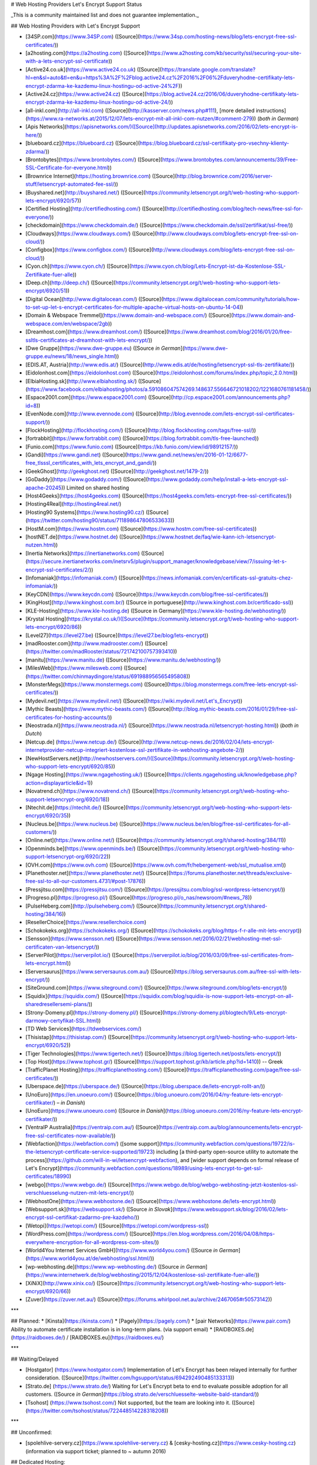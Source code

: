 # Web Hosting Providers Let's Encrypt Support Status

_This is a community maintained list and does not guarantee implementation._

## Web Hosting Providers with Let's Encrypt Support

* [34SP.com](https://www.34SP.com) ([Source](https://www.34sp.com/hosting-news/blog/lets-encrypt-free-ssl-certificates/))
* [a2hosting.com](https://a2hosting.com) ([Source](https://www.a2hosting.com/kb/security/ssl/securing-your-site-with-a-lets-encrypt-ssl-certificate))
* [Active24.co.uk](https://www.active24.co.uk) ([Source](https://translate.google.com/translate?hl=en&sl=auto&tl=en&u=https%3A%2F%2Fblog.active24.cz%2F2016%2F06%2Fduveryhodne-certifikaty-lets-encrypt-zdarma-ke-kazdemu-linux-hostingu-od-active-24%2F))
* [Active24.cz](https://www.active24.cz) ([Source](https://blog.active24.cz/2016/06/duveryhodne-certifikaty-lets-encrypt-zdarma-ke-kazdemu-linux-hostingu-od-active-24/))
* [all-inkl.com](http://all-inkl.com) ([Source](http://kasserver.com/news.php#111), [more detailed instructions](https://www.ra-networks.at/2015/12/07/lets-encrypt-mit-all-inkl-com-nutzen/#comment-279)) (*both in German*)
* [Apis Networks](https://apisnetworks.com/)([Source](http://updates.apisnetworks.com/2016/02/lets-encrypt-is-here/))
* [blueboard.cz](https://blueboard.cz) ([Source](https://blog.blueboard.cz/ssl-certifikaty-pro-vsechny-klienty-zdarma/))
* [Brontobytes](https://www.brontobytes.com/) ([Source](https://www.brontobytes.com/announcements/39/Free-SSL-Certificate-for-everyone.html))
* [Brownrice Internet](https://hosting.brownrice.com) ([Source](http://blog.brownrice.com/2016/server-stuff/letsencrypt-automated-fee-ssl/))
* [Buyshared.net](http://buyshared.net/) ([Source](https://community.letsencrypt.org/t/web-hosting-who-support-lets-encrypt/6920/57))
* [Certified Hosting](http://certifiedhosting.com/) ([Source](http://certifiedhosting.com/blog/tech-news/free-ssl-for-everyone/))
* [checkdomain](https://www.checkdomain.de/) ([Source](https://www.checkdomain.de/ssl/zertifikat/ssl-free/))
* [Cloudways](https://www.cloudways.com/) ([Source](http://www.cloudways.com/blog/lets-encrypt-free-ssl-on-cloud/))
* [Configbox](https://www.configbox.com/) ([Source](http://www.cloudways.com/blog/lets-encrypt-free-ssl-on-cloud/))
* [Cyon.ch](https://www.cyon.ch/) ([Source](https://www.cyon.ch/blog/Lets-Encrypt-ist-da-Kostenlose-SSL-Zertifikate-fuer-alle))
* [Deep.ch](http://deep.ch/) ([Source](https://community.letsencrypt.org/t/web-hosting-who-support-lets-encrypt/6920/51))
* [Digital Ocean](http://www.digitalocean.com/) ([Source](https://www.digitalocean.com/community/tutorials/how-to-set-up-let-s-encrypt-certificates-for-multiple-apache-virtual-hosts-on-ubuntu-14-04))
* [Domain & Webspace Tremmel](https://www.domain-and-webspace.com/) ([Source](https://www.domain-and-webspace.com/en/webspace/2gb))
* [Dreamhost.com](https://www.dreamhost.com/) ([Source](https://www.dreamhost.com/blog/2016/01/20/free-ssltls-certificates-at-dreamhost-with-lets-encrypt/))
* [Dwe Gruppe](https://www.dwe-gruppe.eu) ([Source *in German*](https://www.dwe-gruppe.eu/news/18/news_single.html))
* [EDIS.AT, Austria](http://www.edis.at/) ([Source](http://www.edis.at/de/hosting/letsencrypt-ssl-tls-zertifikate/))
* [Eidolonhost.com](https://eidolonhost.com) ([Source](https://eidolonhost.com/forums/index.php/topic,2.0.html))
* [ElbiaHosting.sk](http://www.elbiahosting.sk/) ([Source](https://www.facebook.com/elbiahosting/photos/a.591086047574269.148637.556646721018202/1221680761181458/))
* [Espace2001.com](https://www.espace2001.com) ([Source](http://cp.espace2001.com/announcements.php?id=8))
* [EvenNode.com](http://www.evennode.com) ([Source](http://blog.evennode.com/lets-encrypt-ssl-certificates-support/))
* [FlockHosting](http://flockhosting.com/) ([Source](http://blog.flockhosting.com/tags/free-ssl/))
* [fortrabbit](https://www.fortrabbit.com) ([Source](https://blog.fortrabbit.com/tls-free-launched))
* [Funio.com](https://www.funio.com) ([Source](https://kb.funio.com/view/id/98912157/))
* [Gandi](https://www.gandi.net) ([Source](https://www.gandi.net/news/en/2016-01-12/6677-free_tlsssl_certificates_with_lets_encrypt_and_gandi/))
* [GeekGhost](http://geekghost.net) ([Source](http://geekghost.net/1479-2/))
* [GoDaddy](https://www.godaddy.com/) ([Source](https://www.godaddy.com/help/install-a-lets-encrypt-ssl-apache-20245)) Limited on shared hosting
* [Host4Geeks](https://host4geeks.com) ([Source](https://host4geeks.com/lets-encrypt-free-ssl-certificates/))
* [Hosting4Real](http://hosting4real.net/)
* [Hosting90 Systems](https://www.hosting90.cz/) ([Source](https://twitter.com/hosting90/status/711898647806533633))
* [HostM.com](https://www.hostm.com)  ([Source](https://www.hostm.com/free-ssl-certificates))
* [hostNET.de](https://www.hostnet.de)  ([Source](https://www.hostnet.de/faq/wie-kann-ich-letsencrypt-nutzen.html))
* [Inertia Networks](https://inertianetworks.com)  ([Source](https://secure.inertianetworks.com/inetsrv5/plugin/support_manager/knowledgebase/view/7/issuing-let-s-encrypt-ssl-certificates/2/))
* [Infomaniak](https://infomaniak.com/) ([Source](https://news.infomaniak.com/en/certificats-ssl-gratuits-chez-infomaniak/))
* [KeyCDN](https://www.keycdn.com) ([Source](https://www.keycdn.com/blog/free-ssl-certificates/))
* [KingHost](http://www.kinghost.com.br/) ([Source in portuguese](http://www.kinghost.com.br/certificado-ssl))
* [KLE-Hosting](https://www.kle-hosting.de) ([Source in Germany](https://www.kle-hosting.de/webhosting/))
* [Krystal Hosting](https://krystal.co.uk/)([Source](https://community.letsencrypt.org/t/web-hosting-who-support-lets-encrypt/6920/86))
* [Level27](https://level27.be) ([Source](https://level27.be/blog/lets-encrypt))
* [madRooster.com](http://www.madrooster.com/) ([Source](https://twitter.com/madRooster/status/721742100757393410))
* [manitu](https://www.manitu.de) ([Source](https://www.manitu.de/webhosting/))
* [MilesWeb](https://www.milesweb.com) ([Source](https://twitter.com/chinmaydingore/status/691988956565495808))
* [MonsterMegs](https://www.monstermegs.com) ([Source](https://blog.monstermegs.com/free-lets-encrypt-ssl-certificates/))
* [Mydevil.net](https://www.mydevil.net/) ([Source](https://wiki.mydevil.net/Let's_Encrypt))
* [Mythic Beasts](https://www.mythic-beasts.com/) ([Source](http://blog.mythic-beasts.com/2016/01/29/free-ssl-certificates-for-hosting-accounts/))
* [Neostrada.nl](https://www.neostrada.nl/) ([Source](https://www.neostrada.nl/letsencrypt-hosting.html)) (*both in Dutch*)
* [Netcup.de] (https://www.netcup.de/) ([Source](http://www.netcup-news.de/2016/02/04/lets-encrypt-internetprovider-netcup-integriert-kostenlose-ssl-zertifikate-in-webhosting-angebote-2/))
* [NewHostServers.net](http://newhostservers.com/)([Source](https://community.letsencrypt.org/t/web-hosting-who-support-lets-encrypt/6920/85))
* [Ngage Hosting](https://www.ngagehosting.uk/) ([Source](https://clients.ngagehosting.uk/knowledgebase.php?action=displayarticle&id=1))
* [Novatrend.ch](https://www.novatrend.ch/) ([Source](https://community.letsencrypt.org/t/web-hosting-who-support-letsencrypt-org/6920/18))
* [Ntechit.de](https://ntechit.de/) ([Source](https://community.letsencrypt.org/t/web-hosting-who-support-lets-encrypt/6920/35))
* [Nucleus.be](https://www.nucleus.be) ([Source](https://www.nucleus.be/en/blog/free-ssl-certificates-for-all-customers/))
* [Online.net](https://www.online.net/) ([Source](https://community.letsencrypt.org/t/shared-hosting/384/11))
* [Openminds.be](https://www.openminds.be/) ([Source](https://community.letsencrypt.org/t/web-hosting-who-support-letsencrypt-org/6920/22))
* [OVH.com](https://www.ovh.com) ([Source](https://www.ovh.com/fr/hebergement-web/ssl_mutualise.xml))
* [Planethoster.net](https://www.planethoster.net/) ([Source](https://forums.planethoster.net/threads/exclusive-free-ssl-to-all-our-customers.4731/#post-17876))
* [Pressjitsu.com](https://pressjitsu.com/) ([Source](https://pressjitsu.com/blog/ssl-wordpress-letsencrypt/))
* [Progreso.pl](https://progreso.pl/) ([Source](https://progreso.pl/o_nas/newsroom/#news_78))
* [PulseHeberg.com](http://pulseheberg.com/) ([Source](https://community.letsencrypt.org/t/shared-hosting/384/16))
* [ResellerChoice](https://www.resellerchoice.com)
* [Schokokeks.org](https://schokokeks.org/) ([Source](https://schokokeks.org/blog/https-f-r-alle-mit-lets-encrypt))
* [Sensson](https://www.sensson.net) ([Source](https://www.sensson.net/2016/02/21/webhosting-met-ssl-certificaten-van-letsencrypt/))
* [ServerPilot](https://serverpilot.io/) ([Source](https://serverpilot.io/blog/2016/03/09/free-ssl-certificates-from-lets-encrypt.html))
* [Serversaurus](https://www.serversaurus.com.au/) ([Source](https://blog.serversaurus.com.au/free-ssl-with-lets-encrypt/))
* [SiteGround.com](https://www.siteground.com/) ([Source](https://www.siteground.com/blog/lets-encrypt/))
* [Squidix](https://squidix.com/) ([Source](https://squidix.com/blog/squidix-is-now-support-lets-encrypt-on-all-sharedresellersemi-plans/))
* [Strony-Domeny.pl](https://strony-domeny.pl/) ([Source](https://strony-domeny.pl/blogtech/9/Lets-encrypt-darmowy-certyfikat-SSL.html))
* [TD Web Services](https://tdwebservices.com/)
* [Thisistap](https://thisistap.com/) ([Source](https://community.letsencrypt.org/t/web-hosting-who-support-lets-encrypt/6920/52))
* [Tiger Technologies](https://www.tigertech.net/)  ([Source](https://blog.tigertech.net/posts/lets-encrypt/))
* [Top Host](https://www.tophost.gr/) ([Source](https://support.tophost.gr/kb/article.php?id=1410)) -- Greek
* [TrafficPlanet Hosting](https://trafficplanethosting.com/) ([Source](https://trafficplanethosting.com/page/free-ssl-certificates/))
* [Uberspace.de](https://uberspace.de/) ([Source](https://blog.uberspace.de/lets-encrypt-rollt-an/))
* [UnoEuro](https://en.unoeuro.com/) ([Source](https://blog.unoeuro.com/2016/04/ny-feature-lets-encrypt-certifikater/) *– in Danish*)
* [UnoEuro](https://www.unoeuro.com) ([Source *in Danish*](https://blog.unoeuro.com/2016/ny-feature-lets-encrypt-certifikater/))
* [VentraIP Australia](https://ventraip.com.au/) ([Source](https://ventraip.com.au/blog/announcements/lets-encrypt-free-ssl-certificates-now-available/))
* [Webfaction](https://webfaction.com/) ([some support](https://community.webfaction.com/questions/19722/is-the-letsencrypt-certificate-service-supported/19723) including [a third-party open-source utility to automate the process](https://github.com/will-in-wi/letsencrypt-webfaction), and [wider support depends on formal release of Let's Encrypt](https://community.webfaction.com/questions/18989/using-lets-encrypt-to-get-ssl-certificates/18990)
* [webgo](https://www.webgo.de/) ([Source](https://www.webgo.de/blog/webgo-webhosting-jetzt-kostenlos-ssl-verschluesselung-nutzen-mit-lets-encrypt/))
* [WebhostOne](https://www.webhostone.de/) ([Source](https://www.webhostone.de/lets-encrypt.html))
* [Websupport.sk](https://websupport.sk/) ([Source *in Slovak*](https://www.websupport.sk/blog/2016/02/lets-encrypt-ssl-certifikat-zadarmo-pre-kazdeho/))
* [Wetopi](https://wetopi.com/) ([Source](https://wetopi.com/wordpress-ssl))
* [WordPress.com](https://wordpress.com/) ([Source](https://en.blog.wordpress.com/2016/04/08/https-everywhere-encryption-for-all-wordpress-com-sites/))
* [World4You Internet Services GmbH](https://www.world4you.com/) ([Source *in German*] (https://www.world4you.at/de/webhosting/ssl.html/))
* [wp-webhosting.de](https://www.wp-webhosting.de/) ([Source *in German*](https://www.internetwerk.de/blog/webhosting/2015/12/04/kostenlose-ssl-zertifikate-fuer-alle/))
* [XiNiX](http://www.xinix.co/) ([Source](https://community.letsencrypt.org/t/web-hosting-who-support-lets-encrypt/6920/66))
* [Zuver](https://zuver.net.au/) ([Source](https://forums.whirlpool.net.au/archive/2467065#r50573142))

***

## Planned:
* [Kinsta](https://kinsta.com/)
* [Pagely](https://pagely.com/)
* [pair Networks](https://www.pair.com/) Ability to automate certificate installation is in long-term plans. (via support email)
* [RAIDBOXES.de](https://raidboxes.de/) / [RAIDBOXES.eu](https://raidboxes.eu/)

***

## Waiting/Delayed

* [Hostgator] (https://www.hostgator.com/) Implementation of Let's Encrypt has been relayed internally for further consideration. ([Source](https://twitter.com/hgsupport/status/694292490485133313))
* [Strato.de] (https://www.strato.de/) Waiting for Let's Encrypt beta to end to evaluate possible adoption for all customers. ([Source *in German*](https://blog.strato.de/verschluesselte-website-bald-standard/))
* [Tsohost] (https://www.tsohost.com/) Not supported, but the team are looking into it. ([Source](https://twitter.com/tsohost/status/722448514228318208))

***

## Unconfirmed:

* [spolehlive-servery.cz](https://www.spolehlive-servery.cz) & [cesky-hosting.cz](https://www.cesky-hosting.cz)  (information via support ticket; planned to ~ autumn 2016)

## Dedicated Hosting:

* All Dedicated hosting supports installation. This is not a link directory page.

## No Planned Support:

* 1and1.com ([Source](https://community.letsencrypt.org/t/web-hosting-who-support-lets-encrypt/6920/77))
* 247-host.com (maybe anytime in the future, via support chat)
* Amazili-communication (Not a hosting company)
* df.eu (DomainFactory - no plans to support LE, [Source *in German*](https://www.df.eu/forum/threads/76119-Unterst%C3%BCtzung-von-Let-s-encrypt-Langfristiges-SSL-Konzept-von-Domainfactory/page3?p=499684#post499684))
* Greengeeks.com (tech support said 'no plans and you can buy our SSL')
* HostEurope.de (via email reply from customer support; LE can be installed manually)
* Hostinger.com (no plans to support LE)
* HostMonster.com ('no plans', via live chat)
* Hostpapa.ca (tech support said 'no plans')
* Hostripples.com (no plans, via live chat)
* Inmotionhosting.com  ([Source](https://twitter.com/inmotionhosting/status/678085107891240960))
* Linode (doesn't offer shared hosting)
* Namecheap.com ([Source](https://gist.github.com/stopspazzing/c871f935771f14933c63))
* Netsons.com (no plans to support LE)
* Site5.com (no plans to support at all, except unmanaged vps - via support chat)

## Remarks

Moved from [forums](https://community.letsencrypt.org/t/web-hosting-who-support-lets-encrypt/6920/).
